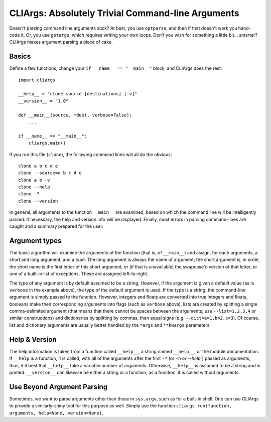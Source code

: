 CLIArgs: Absolutely Trivial Command-line Arguments
==================================================

Doesn't parsing command line arguments suck? At best, you use ``optparse``, and
then if that doesn't work you hand-code it. Or, you use ``getargs``, which
requires writing your own loops. Don't you wish for something a little bit...
smarter? CLIArgs makes argument parsing a piece of cake.

Basics
------

Define a few functions, change your ``if __name__ == "__main__"`` block, and
CLIArgs does the rest::

    import cliargs
    
    __help__ = "clone source [destinations] [-v]"
    __version__ = "1.0"

    def __main__(source, *dest, verbose=False):
        ...

    if __name__ == "__main__":
        cliargs.main()

If you run this file (``clone``), the following command lines will all do the
obvious::

    clone a b c d e
    clone --source=a b c d e
    clone a b -v
    clone --help
    clone -?
    clone --version

In general, all arguments to the function ``__main__`` are examined, based on
which the command line will be intelligently parsed. If necessary, the help and
version info will be displayed. Finally, most errors in parsing command-lines
are caught and a summary prepared for the user.

Argument types
--------------

The basic algorithm will examine the arguments of the function (that is, of
``__main__``) and assign, for each arguments, a short and long argument, and
a type. The long argument is always the name of argument; the short argument
is, in order, the short name is the first letter of this short argument, or
(if that is unavailable) the swapcase'd version of that letter, or one of a
built-in list of exceptions. These are assigned left-to-right.

The type of any argument is by default assumed to be a string. However, if
the argument is given a default value (as is ``verbose`` in the example above),
the type of the default argument is used. If the type is a string, the
command-line argument is simply passed to the function. However, integers and
floats are converted into true integers and floats, booleans make their
corresponding arguments into flags (such as ``verbose`` above), lists
are created by splitting a single comma-delimited argument (that means that
there cannot be spaces between the arguments; use ``--list=1,2,3,4`` or
similar constructions) and dictionaries by splitting by commas, then
equal signs (e.g. ``--dict=a=1,b=2,c=3``). Of course, list and dictionary
arguments are usually better handled by the ``*args`` and ``**kwargs``
parameters.

Help & Version
--------------

The help information is taken from a function called ``__help__``, a string named
``__help__``, or the module documentation. If ``__help`` is a function, it is called,
with all of the arguments after the first ``-?`` (or ``-h`` or `--help``) passed as
arguments; thus, it it best that ``__help__`` take a variable number of arguments.
Otherwise, ``__help__`` is assumed to be a string and is printed. ``__version__`` can
likewise be either a string or a function; as a function, it is called without arguments.

Use Beyond Argument Parsing
---------------------------

Sometimes, we want to parse arguments other than those in ``sys.argv``, such as for
a built-in shell. One can use CLIArgs to provide a similarly-shiny tool for this
purpose as well. Simply use the function ``cliargs.run(function, arguments, help=None,
version=None)``.
